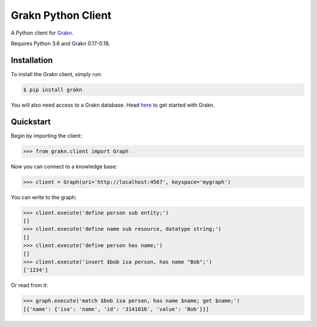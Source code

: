 Grakn Python Client
===================

A Python client for `Grakn <http://grakn.ai>`_.

Requires Python 3.6 and Grakn 0.17-0.18.

Installation
------------

To install the Grakn client, simply run:

.. code-block:: bash

    $ pip install grakn

You will also need access to a Grakn database.
Head `here <https://grakn.ai/pages/documentation/get-started/setup-guide.html>`_ to get started with Grakn.

Quickstart
----------

Begin by importing the client:

.. code-block:: python

    >>> from grakn.client import Graph

Now you can connect to a knowledge base:

.. code-block:: python

    >>> client = Graph(uri='http://localhost:4567', keyspace='mygraph')

You can write to the graph:

.. code-block:: python

    >>> client.execute('define person sub entity;')
    []
    >>> client.execute('define name sub resource, datatype string;')
    []
    >>> client.execute('define person has name;')
    []
    >>> client.execute('insert $bob isa person, has name "Bob";')
    ['1234']

.. TODO: update this output when insert query output changes

Or read from it:

.. code-block:: python

    >>> graph.execute('match $bob isa person, has name $name; get $name;')
    [{'name': {'isa': 'name', 'id': '3141816', 'value': 'Bob'}}]

.. TODO: reference docs

